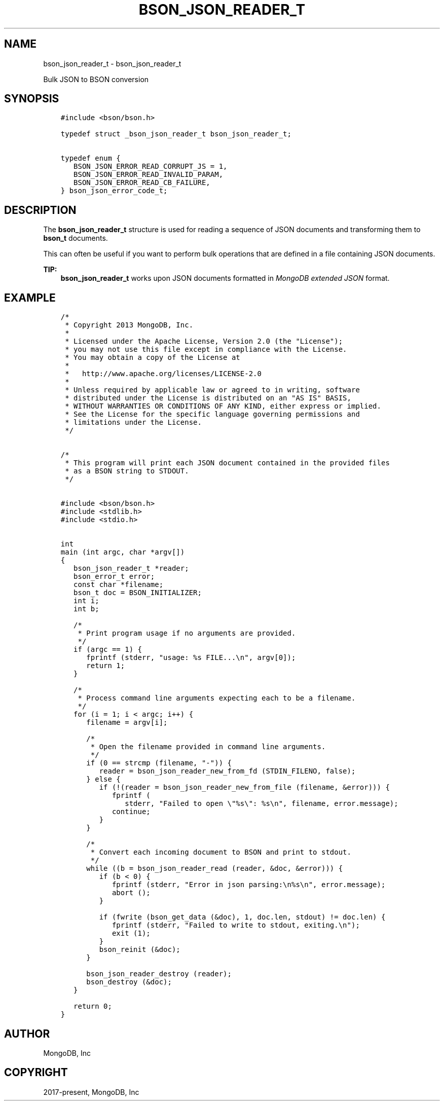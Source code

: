 .\" Man page generated from reStructuredText.
.
.TH "BSON_JSON_READER_T" "3" "Jun 07, 2022" "1.21.2" "libbson"
.SH NAME
bson_json_reader_t \- bson_json_reader_t
.
.nr rst2man-indent-level 0
.
.de1 rstReportMargin
\\$1 \\n[an-margin]
level \\n[rst2man-indent-level]
level margin: \\n[rst2man-indent\\n[rst2man-indent-level]]
-
\\n[rst2man-indent0]
\\n[rst2man-indent1]
\\n[rst2man-indent2]
..
.de1 INDENT
.\" .rstReportMargin pre:
. RS \\$1
. nr rst2man-indent\\n[rst2man-indent-level] \\n[an-margin]
. nr rst2man-indent-level +1
.\" .rstReportMargin post:
..
.de UNINDENT
. RE
.\" indent \\n[an-margin]
.\" old: \\n[rst2man-indent\\n[rst2man-indent-level]]
.nr rst2man-indent-level -1
.\" new: \\n[rst2man-indent\\n[rst2man-indent-level]]
.in \\n[rst2man-indent\\n[rst2man-indent-level]]u
..
.sp
Bulk JSON to BSON conversion
.SH SYNOPSIS
.INDENT 0.0
.INDENT 3.5
.sp
.nf
.ft C
#include <bson/bson.h>

typedef struct _bson_json_reader_t bson_json_reader_t;

typedef enum {
   BSON_JSON_ERROR_READ_CORRUPT_JS = 1,
   BSON_JSON_ERROR_READ_INVALID_PARAM,
   BSON_JSON_ERROR_READ_CB_FAILURE,
} bson_json_error_code_t;
.ft P
.fi
.UNINDENT
.UNINDENT
.SH DESCRIPTION
.sp
The \fBbson_json_reader_t\fP structure is used for reading a sequence of JSON documents and transforming them to \fBbson_t\fP documents.
.sp
This can often be useful if you want to perform bulk operations that are defined in a file containing JSON documents.
.sp
\fBTIP:\fP
.INDENT 0.0
.INDENT 3.5
\fBbson_json_reader_t\fP works upon JSON documents formatted in \fI\%MongoDB extended JSON\fP format.
.UNINDENT
.UNINDENT
.SH EXAMPLE
.INDENT 0.0
.INDENT 3.5
.sp
.nf
.ft C
/*
 * Copyright 2013 MongoDB, Inc.
 *
 * Licensed under the Apache License, Version 2.0 (the "License");
 * you may not use this file except in compliance with the License.
 * You may obtain a copy of the License at
 *
 *   http://www.apache.org/licenses/LICENSE\-2.0
 *
 * Unless required by applicable law or agreed to in writing, software
 * distributed under the License is distributed on an "AS IS" BASIS,
 * WITHOUT WARRANTIES OR CONDITIONS OF ANY KIND, either express or implied.
 * See the License for the specific language governing permissions and
 * limitations under the License.
 */


/*
 * This program will print each JSON document contained in the provided files
 * as a BSON string to STDOUT.
 */


#include <bson/bson.h>
#include <stdlib.h>
#include <stdio.h>


int
main (int argc, char *argv[])
{
   bson_json_reader_t *reader;
   bson_error_t error;
   const char *filename;
   bson_t doc = BSON_INITIALIZER;
   int i;
   int b;

   /*
    * Print program usage if no arguments are provided.
    */
   if (argc == 1) {
      fprintf (stderr, "usage: %s FILE...\en", argv[0]);
      return 1;
   }

   /*
    * Process command line arguments expecting each to be a filename.
    */
   for (i = 1; i < argc; i++) {
      filename = argv[i];

      /*
       * Open the filename provided in command line arguments.
       */
      if (0 == strcmp (filename, "\-")) {
         reader = bson_json_reader_new_from_fd (STDIN_FILENO, false);
      } else {
         if (!(reader = bson_json_reader_new_from_file (filename, &error))) {
            fprintf (
               stderr, "Failed to open \e"%s\e": %s\en", filename, error.message);
            continue;
         }
      }

      /*
       * Convert each incoming document to BSON and print to stdout.
       */
      while ((b = bson_json_reader_read (reader, &doc, &error))) {
         if (b < 0) {
            fprintf (stderr, "Error in json parsing:\en%s\en", error.message);
            abort ();
         }

         if (fwrite (bson_get_data (&doc), 1, doc.len, stdout) != doc.len) {
            fprintf (stderr, "Failed to write to stdout, exiting.\en");
            exit (1);
         }
         bson_reinit (&doc);
      }

      bson_json_reader_destroy (reader);
      bson_destroy (&doc);
   }

   return 0;
}
.ft P
.fi
.UNINDENT
.UNINDENT
.SH AUTHOR
MongoDB, Inc
.SH COPYRIGHT
2017-present, MongoDB, Inc
.\" Generated by docutils manpage writer.
.
